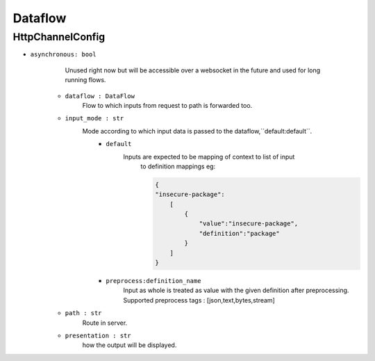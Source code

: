 Dataflow
========

HttpChannelConfig
-----------------

- ``asynchronous: bool`` 
        Unused right now but will be accessible over a websocket in the future 
        and used for long running flows.

    - ``dataflow : DataFlow`` 
        Flow to which inputs from request to path is forwarded too.

    - ``input_mode : str`` 
        Mode according to which input data is passed to the dataflow,``default:default``.
            - ``default``
                Inputs are expected to be mapping of context to list of input
                    to definition mappings
                    eg:

                    .. code-block:: console

                        {
                        "insecure-package":
                            [
                                {
                                    "value":"insecure-package",
                                    "definition":"package"
                                }
                            ]
                        }

            - ``preprocess:definition_name`` 
                Input as whole is treated as value with the given definition after preprocessing.
                Supported preprocess tags : [json,text,bytes,stream]

    - ``path : str`` 
        Route in server.

    - ``presentation : str`` 
        how the output will be displayed.
